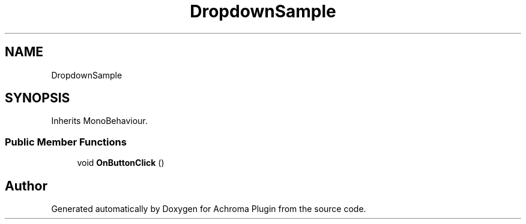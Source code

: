 .TH "DropdownSample" 3 "Achroma Plugin" \" -*- nroff -*-
.ad l
.nh
.SH NAME
DropdownSample
.SH SYNOPSIS
.br
.PP
.PP
Inherits MonoBehaviour\&.
.SS "Public Member Functions"

.in +1c
.ti -1c
.RI "void \fBOnButtonClick\fP ()"
.br
.in -1c

.SH "Author"
.PP 
Generated automatically by Doxygen for Achroma Plugin from the source code\&.
